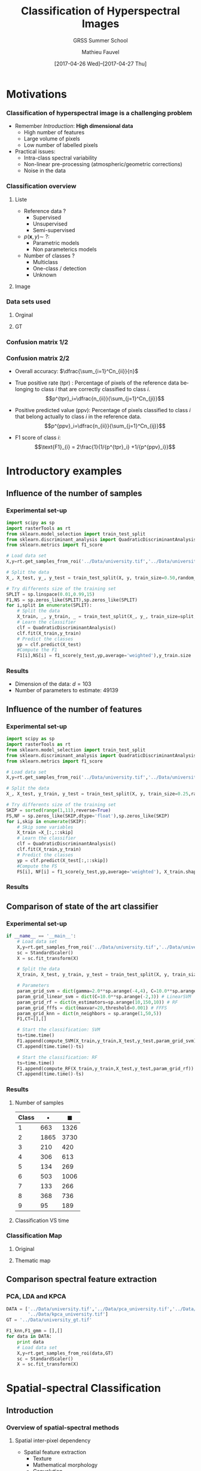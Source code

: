 #+TITLE: Classification of Hyperspectral Images
#+SUBTITLE: GRSS Summer School
#+AUTHOR: Mathieu Fauvel
#+EMAIL: mathieu.fauvel@ensat.fr
#+DATE: [2017-04-26 Wed]--[2017-04-27 Thu]

#+INCLUDE_TAGS: export
#+EXCLUDE_TAGS: noexport
#+LANGUAGE: en
#+OPTIONS: H:3 toc:t tags:nil properties:nil

#+COLUMNS: %40ITEM(Task) %17Effort(Estimated Effort){:} %CLOCKSUM

#+LaTeX_CLASS_OPTIONS: [10pt,aspectratio=1610,,color={dvipsnames,usenames,table},table]

#+BEAMER_THEME: DarkConsole
#+BEAMER_HEADER: \institute{UMR Dynafor}
#+BEAMER_HEADER: \AtBeginSection[]{\begin{frame}<beamer>\frametitle{Outline}\tableofcontents[currentsection]\end{frame}}
#+BEAMER_HEADER: \AtBeginSubsection[]{\begin{frame}<beamer>\frametitle{Outline}\tableofcontents[currentsubsection]\end{frame}}
#+BEAMER_HEADER: \setbeamercovered{again covered={\opaqueness<1->{25}}}
#+BEAMER_HEADER: \usefonttheme[onlymath]{serif}

#+LATEX_HEADER: \usepackage[english]{babel}\usepackage{etex}\usepackage{minted}\usemintedstyle{emacs}
#+LATEX_HEADER: \usepackage{tikz}\usepackage{amsmath}\usepackage[T1]{fontenc}\usepackage{lmodern}%\usepackage{arev}
#+LATEX_HEADER: \usepackage{booktabs}\usepackage[citestyle=alphabetic,bibstyle=authortitle]{biblatex}
#+LATEX_HEADER: \usepackage{pgfplots,pgfplotstable}\usetikzlibrary{pgfplots.groupplots}\usepackage[babel=true,kerning=true]{microtype}\usepackage{smartdiagram}
#+LATEX_HEADER: \addbibresource{class.bib}
#+LATEX_HEADER: \usetikzlibrary{mindmap,trees,shapes,arrows,spy,3d,decorations.pathmorphing,pgfplots.statistics,pgfplots.dateplot}
#+LATEX_HEADER: \pgfplotsset{compat=newest}\usepackage{colortbl}\usepackage{multirow}

#+LATEX_HEADER: \hypersetup{colorlinks,linkcolor=,urlcolor=magenta}
  
* Motivations                                                        :export:
*** Classification of hyperspectral image is a challenging problem
- Remember /Introduction/: *High dimensional data*
  + High number of features
  + Large volume of pixels
  + Low number of labelled pixels
- Practical issues:
  - Intra-class spectral variability
  - Non-linear pre-processing (atmospheric/geometric corrections)
  - Noise in the data

#+BEGIN_CENTER
#+ATTR_LATEX: :width 0.5 \linewidth
[[file:./figures/hyper.png]]
#+END_CENTER
*** Classification overview
**** Liste                                                         :BMCOL:
:PROPERTIES:
:BEAMER_col: 0.5
:END:
- Reference data ?
  + Supervised
  + Unsupervised
  + Semi-supervised
- $p(\mathbf{x},y)\sim\ ?$:
  + Parametric models
  + Non parameterics models
- Number of classes ?
  - Multiclass
  - One-class / detection
  - Unknown
**** Image                                                         :BMCOL:
:PROPERTIES:
:BEAMER_col: 0.5
:END:
#+ATTR_LATEX: :width 0.55\textwidth
[[file:./figures/uni.png]]
*** Data sets used
**** Orginal                                                       :BMCOL:
:PROPERTIES:
:BEAMER_col: 0.5
:END:
#+ATTR_LATEX: :width 0.55\textwidth
[[file:./figures/university_color.png]]
**** GT                                                            :BMCOL:
:PROPERTIES:
:BEAMER_col: 0.5
:END:
#+ATTR_LATEX: :width 0.55\textwidth
[[file:./figures/university_gt.png]]
*** Confusion matrix 1/2
#+BEGIN_EXPORT latex
\textbf{Confusion Matrix}: Compute the agreement between the classifier and the reference data.
  \vspace{0.25cm}
  
  \centerline{\begin{tabular}{cc}
      \begin{tabular}{|c|c|c|c|}
        \hline
        \cellcolor{green} V & \cellcolor{green} V & \cellcolor{brown} F& \cellcolor{brown} F\\
        \hline
        \cellcolor{green} V & \cellcolor{green} V & \cellcolor{brown} F& \cellcolor{blue} E \\
        \hline
        \cellcolor{green} V & \cellcolor{brown} F & \cellcolor{blue} E& \cellcolor{blue} E \\
        \hline
        \cellcolor{green} V & \cellcolor{green} V & \cellcolor{blue} E& \cellcolor{blue} E \\
        \hline
        \end{tabular} &
        \begin{tabular}{|c|c|c|c|}
        \hline
        \cellcolor{green} V & ~ & ~ & \cellcolor{brown} F\\
        \hline
        \cellcolor{green} V &\cellcolor{brown} F & ~ & ~\\
        \hline
        ~ & ~ & \cellcolor{blue} E &\cellcolor{blue} E\\
        \hline
        ~ & ~ & \cellcolor{green} V & ~\\
        \hline
        \end{tabular}\\
        Classification & Reference data
    \end{tabular}}
  \vspace{0.5cm}

  Construction :
  \centerline{\begin{tabular}{c|c|ccc|}
      \multicolumn{1}{c}{~} &  \multicolumn{4}{c}{Reference data}\\
      \cline{2-5}
      \multirow{4}{*}{\rotatebox{90}{Classification}}&  & V & F & E\\
      \cline{2-5}
      & V &\only<2-3>{1}\only<4->{2} & \only<5->{1} &\only<9>{0} \\
      & F &\only<9>{0} &\only<3->{1} &\only<9>{0} \\
      & E & \only<8->{1} &\only<9>{0} & \only<6>{1}\only<7->{2}\\
      \cline{2-5}
      \end{tabular}}
#+END_EXPORT
*** Confusion matrix 2/2
#+BEGIN_EXPORT latex
 \centerline{\begin{tabular}{c|c|ccc|c}
      \multicolumn{1}{c}{~} &  \multicolumn{4}{c}{Reference data}\\
      \cline{2-5}
      \multirow{4}{*}{\rotatebox{90}{Classification}}&  & 1 & \ldots & C\\
      \cline{2-5}
      & 1 &$n_{11}$ & \ldots &$n_{1C}$ &$p_1^{ppv}$\\
      & \vdots &\vdots &$\ddots$ & & \vdots\\
      & C &  $n_{C1}$& &$n_{CC}$ & $p_C^{ppv}$\\
      \cline{2-5}
      \multicolumn{2}{c}{~}&$p_1^{tpr}$ & \ldots& \multicolumn{1}{c}{$p_C^{tpr}$} \\
    \end{tabular}}
  \vspace{0.25cm}
  #+END_EXPORT

- Overall accuracy: $\dfrac{\sum_{i=1}^Cn_{ii}}{n}$
- True  positive rate (tpr) : Percentage  of pixels  of the  reference data
  belonging to class $i$ that are correctly classified to class \(i\).
  $$p^{tpr}_i=\dfrac{n_{ii}}{\sum_{j=1}^Cn_{ji}}$$

- Positive predicted value (ppv):  Percentage of pixels classified  to class \(i\)
    that belong actually to class \(i\) in the reference data.
  $$p^{ppv}_i=\dfrac{n_{ii}}{\sum_{j=1}^Cn_{ij}}$$

- F1 score of class \(i\): 
  $$\text{F1}_{i} = 2\frac{1}{1/{p^{tpr}_i} +1/{p^{ppv}_i}}$$

* Introductory examples                                              :export:
** Influence of the number of samples
*** Experimental set-up
#+BEGIN_SRC python :tangle ../Codes/script_sample_size.py :exports code
import scipy as sp
import rasterTools as rt
from sklearn.model_selection import train_test_split
from sklearn.discriminant_analysis import QuadraticDiscriminantAnalysis
from sklearn.metrics import f1_score

# Load data set
X,y=rt.get_samples_from_roi('../Data/university.tif','../Data/university_gt.tif')

# Split the data
X_, X_test, y_, y_test = train_test_split(X, y, train_size=0.50,random_state=0,stratify=y)

# Try differents size of the training set
SPLIT = sp.linspace(0.01,0.99,15)
F1,NS = sp.zeros_like(SPLIT),sp.zeros_like(SPLIT)
for i,split in enumerate(SPLIT):
    # Split the data
    X_train, _, y_train, _ = train_test_split(X_, y_, train_size=split,random_state=0,stratify=y_)
    # Learn the classifier
    clf = QuadraticDiscriminantAnalysis()
    clf.fit(X_train,y_train)
    # Predict the classes
    yp = clf.predict(X_test)
    #Compute the F1
    F1[i],NS[i] = f1_score(y_test,yp,average='weighted'),y_train.size
#+END_SRC

#+BEGIN_SRC python :tangle ../Codes/script_sample_size.py :exports none
D = sp.concatenate((NS[:,sp.newaxis],F1[:,sp.newaxis]),axis=1)
sp.savetxt("../Classification/figures/data_samples_size.csv",D,delimiter=',')
#+END_SRC
*** Results

#+BEGIN_EXPORT latex
\begin{center}
  \begin{tikzpicture}
  \begin{semilogxaxis}[width=0.7\textwidth,height=0.3\textwidth,xlabel=Number of samples,ylabel=F1,grid=both,xmin=0,ymax=1]
  \addplot[blue,mark=*] table[x index=0,y index=1,col sep=comma] {figures/data_samples_size.csv};
    \end{semilogxaxis}
  \end{tikzpicture}
\end{center}
#+END_EXPORT

- Dimension of the data: $d=103$
- Number of parameters to estimate: 49139
** Influence of the number of features
*** Experimental set-up
#+BEGIN_SRC python :tangle ../Codes/script_feature_size.py :exports code
import scipy as sp
import rasterTools as rt
from sklearn.model_selection import train_test_split
from sklearn.discriminant_analysis import QuadraticDiscriminantAnalysis
from sklearn.metrics import f1_score

# Load data set
X,y=rt.get_samples_from_roi('../Data/university.tif','../Data/university_gt.tif')

# Split the data
X_, X_test, y_train, y_test = train_test_split(X, y, train_size=0.25,random_state=0,stratify=y)

# Try differents size of the training set
SKIP = sorted(range(1,11),reverse=True)
FS,NF = sp.zeros_like(SKIP,dtype='float'),sp.zeros_like(SKIP)
for i,skip in enumerate(SKIP):
    # Skip some variables
    X_train =X_[:,::skip]
    # Learn the classifier
    clf = QuadraticDiscriminantAnalysis()
    clf.fit(X_train,y_train)
    # Predict the classes
    yp = clf.predict(X_test[:,::skip])
    #Compute the FS
    FS[i], NF[i] = f1_score(y_test,yp,average='weighted'), X_train.shape[1]
#+END_SRC

#+BEGIN_SRC python :tangle ../Codes/script_feature_size.py :exports none
D = sp.concatenate((NF[:,sp.newaxis],FS[:,sp.newaxis]),axis=1)
sp.savetxt("../Classification/figures/data_features_size.csv",D,delimiter=',')
#+END_SRC
*** Results

#+BEGIN_EXPORT latex
\begin{center}
  \begin{tikzpicture}
  \begin{axis}[width=0.7\textwidth,height=0.3\textwidth,xlabel=Number of features,ylabel=F1,grid=both,xmin=0,ymax=1]
  \addplot[blue,mark=*] table[x index=0,y index=1,col sep=comma] {figures/data_features_size.csv};
  \end{axis}
  \end{tikzpicture}
\end{center}
#+END_EXPORT

** Comparison of state of the art classifier
*** Experimental set-up 
#+BEGIN_SRC python :tangle ../Codes/script_classifier.py :exports none
import scipy as sp
import rasterTools as rt
import npfs as npfs
import time
from sklearn.model_selection import train_test_split
from sklearn.svm import SVC
from sklearn.ensemble import RandomForestClassifier
from sklearn import neighbors
from sklearn.model_selection import StratifiedKFold, GridSearchCV
from sklearn.metrics import f1_score
from sklearn.preprocessing import StandardScaler

# Convenient fuctions
def compute_SVM(x,y,xt,yt,param_grid_svm):    
    y.shape=(y.size,)    
    cv = StratifiedKFold(n_splits=5,random_state=0).split(x,y)
    grid = GridSearchCV(SVC(), param_grid=param_grid_svm, cv=cv,n_jobs=-1)
    grid.fit(x, y)
    clf = grid.best_estimator_
    clf.fit(x,y)
    yp = clf.predict(xt).reshape(yt.shape)
    return f1_score(yt,yp,average='weighted')

def compute_Linear_SVM(x,y,xt,yt,param_grid_svm):    
    y.shape=(y.size,)    
    cv = StratifiedKFold(n_splits=5,random_state=0).split(x,y)
    grid = GridSearchCV(SVC(kernel='linear'), param_grid=param_grid_svm, cv=cv,n_jobs=-1)
    grid.fit(x, y)
    clf = grid.best_estimator_
    clf.fit(x,y)
    yp = clf.predict(xt).reshape(yt.shape)
    return f1_score(yt,yp,average='weighted')

def compute_RF(x,y,xt,yt,param_grid_rf):
    y.shape=(y.size,)    
    cv = StratifiedKFold(n_splits=5,random_state=0).split(x,y)
    grid = GridSearchCV(RandomForestClassifier(), param_grid=param_grid_rf, cv=cv,n_jobs=-1)
    grid.fit(x, y)
    clf = grid.best_estimator_
    clf.fit(x,y)
    yp = clf.predict(xt).reshape(yt.shape)
    return f1_score(yt,yp,average='weighted')

def compute_FFFS(x,y,xt,yt,param_grid_fffs):
    maxVar = param_grid_fffs['maxvar']
    clf = npfs.GMMFeaturesSelection()
    clf.learn_gmm(x,y)
    idx, crit, [] = clf.selection('forward',x, y, criterion='F1Mean', varNb=maxVar, nfold=5)
    d_crit = sp.diff(crit)/crit[:-1]
    nv = sp.where(d_crit<param_grid_fffs['threshold'])[0][0]
    print("Number of variables {}".format(nv))
    yp = clf.predict_gmm(xt,featIdx=idx[:nv])[0]
    return f1_score(yt,yp,average='weighted')

def compute_KNN(x,y,xt,yt,param_grid_knn):
    y.shape=(y.size,)    
    cv = StratifiedKFold(n_splits=5,random_state=0).split(x,y)
    grid = GridSearchCV(neighbors.KNeighborsClassifier(), param_grid=param_grid_knn, cv=cv,n_jobs=-1)
    grid.fit(x, y)
    clf = grid.best_estimator_
    clf.fit(x,y)
    yp = clf.predict(xt).reshape(yt.shape)
    return f1_score(yt,yp,average='weighted')
#+END_SRC
#+BEGIN_SRC python :tangle ../Codes/script_classifier.py :exports code
if __name__ == '__main__':
    # Load data set
    X,y=rt.get_samples_from_roi('../Data/university.tif','../Data/university_gt.tif')
    sc = StandardScaler()
    X = sc.fit_transform(X)

    # Split the data
    X_train, X_test, y_train, y_test = train_test_split(X, y, train_size=0.1,random_state=0,stratify=y)

    # Parameters
    param_grid_svm = dict(gamma=2.0**sp.arange(-4,4), C=10.0**sp.arange(0,3)) # SVM
    param_grid_linear_svm = dict(C=10.0**sp.arange(-2,3)) # LinearSVM
    param_grid_rf = dict(n_estimators=sp.arange(10,150,10)) # RF
    param_grid_fffs = dict(maxvar=20,threshold=0.001) # FFFS
    param_grid_knn = dict(n_neighbors = sp.arange(1,50,5))
    F1,CT=[],[]

    # Start the classification: SVM
    ts=time.time()
    F1.append(compute_SVM(X_train,y_train,X_test,y_test,param_grid_svm))
    CT.append(time.time()-ts)

    # Start the classification: RF
    ts=time.time()
    F1.append(compute_RF(X_train,y_train,X_test,y_test,param_grid_rf))
    CT.append(time.time()-ts)
#+END_SRC
#+BEGIN_SRC python :tangle ../Codes/script_classifier.py :exports none
    # Start the classification: LinearSVM
    ts=time.time()
    F1.append(compute_Linear_SVM(X_train,y_train,X_test,y_test,param_grid_linear_svm))
    CT.append(time.time()-ts)

    # Start the classification: FFFS
    ts=time.time()
    F1.append(compute_FFFS(X_train,y_train,X_test,y_test,param_grid_fffs))
    CT.append(time.time()-ts)

    # Start the classification: KNN
    ts=time.time()
    F1.append(compute_KNN(X_train,y_train,X_test,y_test,param_grid_knn))
    CT.append(time.time()-ts)
    
    # Print results
    print F1
    print CT
    for c in sp.unique(y_train):
        t = sp.where(y_train==c)[0]
        print("Number of training samples for class {0}:{1}".format(c,t.size))
    for c in sp.unique(y_train):
        t = sp.where(y_test==c)[0]
        print("Number of testing samples for class {0}:{1}".format(c,t.size))
#+END_SRC
*** Results
**** Number of samples                                             :BMCOL:
:PROPERTIES:
:BEAMER_col: 0.3
:END:
  #+ATTR_LATEX: :booktabs t
  | Class | $\bullet$ | $\blacksquare$ |
  |-------+-----------+----------------|
  |     1 |       663 |           1326 |
  |     2 |      1865 |           3730 |
  |     3 |       210 |            420 |
  |     4 |       306 |            613 |
  |     5 |       134 |            269 |
  |     6 |       503 |           1006 |
  |     7 |       133 |            266 |
  |     8 |       368 |            736 |
  |     9 |        95 |            189 |
  |-------+-----------+----------------|

**** Classification VS time                                        :BMCOL:
:PROPERTIES:
:BEAMER_col: 0.7
:END:
#+BEGIN_EXPORT latex
\begin{center}
  \begin{tikzpicture}
  \begin{semilogxaxis}[width=0.9\textwidth,xlabel=Processing time (s),ylabel=F1,grid=both,xmin=0,ymax=1,legend pos = north west]
  \addplot[mark size=2pt,legend image post style={sharp plot, line width=3pt, mark=none},only marks,blue,mark=*] coordinates {(250,0.94)};
  \addplot[mark size=2pt,legend image post style={sharp plot, line width=3pt, mark=none},only marks,red,mark=*] coordinates {(64,0.89)};
  \addplot[mark size=2pt,legend image post style={sharp plot, line width=3pt, mark=none},only marks,orange,mark=*] coordinates {(43,0.90)};
  \addplot[mark size=2pt,legend image post style={sharp plot, line width=3pt, mark=none},only marks,gray,mark=*] coordinates {(23,0.91)};
  \addplot[mark size=2pt,legend image post style={sharp plot, line width=3pt, mark=none},only marks,black,mark=*] coordinates {(25,0.84)};
  \legend{SVM,RF,Lin. SVM,FFFS,KNN};
  \addplot[mark size=2pt,legend image post style={sharp plot, line width=3pt, mark=none},only marks,blue,mark=square*] coordinates {(1030,0.95)};
  \addplot[mark size=2pt,legend image post style={sharp plot, line width=3pt, mark=none},only marks,red,mark=square*] coordinates {(125,0.91)};
  \addplot[mark size=2pt,legend image post style={sharp plot, line width=3pt, mark=none},only marks,orange,mark=square*] coordinates {(140,0.91)};
  \addplot[mark size=2pt,legend image post style={sharp plot, line width=3pt, mark=none},only marks,gray,mark=square*] coordinates {(49,0.93)};
  \addplot[mark size=2pt,legend image post style={sharp plot, line width=3pt, mark=none},only marks,black,mark=square*] coordinates {(71,0.86)};
  \end{semilogxaxis}
  \end{tikzpicture}
\end{center}
#+END_EXPORT
*** Classification Map
#+BEGIN_SRC python :tangle ../Codes/script_classifier.py :exports none
    # Load data
    im,GeoT,Proj = rt.open_data('../Data/university.tif')
    [h,w,b]=im.shape
    im.shape=(h*w,b)
    im = sc.transform(im)
    
    # Perform the classification of the whole image
    y_train.shape=(y_train.size,)    
    cv = StratifiedKFold(n_splits=5,random_state=0).split(X_train,y_train)
    grid = GridSearchCV(SVC(), param_grid=param_grid_svm, cv=cv,n_jobs=-1)
    grid.fit(X_train, y_train)
    clf = grid.best_estimator_
    clf.fit(X_train,y_train)

    imp = clf.predict(im).reshape(h,w)
    
    # Save image
    rt.write_data('../Data/tm_university_svm.tif',imp,GeoT,Proj)
#+END_SRC
**** Original                                                      :BMCOL:
:PROPERTIES:
:BEAMER_col: 0.5
:END:
#+ATTR_LATEX: :width 0.55\textwidth
[[file:./figures/university_color.png]]
**** Thematic map                                                  :BMCOL:
:PROPERTIES:
:BEAMER_col: 0.5
:END:
#+ATTR_LATEX: :width 0.55\textwidth
[[file:./figures/university_tm_svm.png]]

** Comparison spectral feature extraction
*** PCA, LDA and KPCA
#+BEGIN_SRC python :tangle ../Codes/script_classifier_fe.py :exports none
import scipy as sp
import rasterTools as rt
from sklearn import neighbors
from sklearn.discriminant_analysis import QuadraticDiscriminantAnalysis
from sklearn.preprocessing import StandardScaler
from sklearn.model_selection import train_test_split
from sklearn.model_selection import StratifiedKFold, GridSearchCV
from sklearn.metrics import f1_score
#+END_SRC

#+BEGIN_SRC python :tangle ../Codes/script_classifier_fe.py :exports code
DATA = ['../Data/university.tif','../Data/pca_university.tif','../Data/lda_university.tif',
        '../Data/kpca_university.tif']
GT = '../Data/university_gt.tif'

F1_knn,F1_gmm = [],[]
for data in DATA:
    print data
    # Load data set
    X,y=rt.get_samples_from_roi(data,GT)
    sc = StandardScaler()
    X = sc.fit_transform(X)
#+END_SRC
#+BEGIN_SRC python :tangle ../Codes/script_classifier_fe.py :exports none    
    # Split the data
    X_train, X_test, y_train, y_test = train_test_split(X, y, train_size=0.1,random_state=0,stratify=y)

    # Compute Cross validation for knn
    y_train.shape=(y_train.size,)
    cv = StratifiedKFold(n_splits=5,random_state=0).split(X_train,y_train)
    grid = GridSearchCV(neighbors.KNeighborsClassifier(), param_grid=dict(n_neighbors = sp.arange(1,50,5)), cv=cv,n_jobs=-1)
    grid.fit(X_train, y_train)

    # Compute classification for knn
    clf = grid.best_estimator_
    clf.fit(X_train,y_train)
    yp = clf.predict(X_test).reshape(y_test.shape)
    F1_knn.append(f1_score(y_test,yp,average='weighted'))

    # Compute classification for GMM
    clf = QuadraticDiscriminantAnalysis()
    clf.fit(X_train,y_train)
    yp = clf.predict(X_test)
    F1_gmm.append(f1_score(y_test,yp,average='weighted'))
    
    # Clean data
    X,X_train,X_test,y,y_train,y_test=[],[],[],[],[],[]

print F1_knn
print F1_gmm
#+END_SRC

#+BEGIN_EXPORT latex
\begin{center}
  \begin{tikzpicture}
    \begin{axis}[ybar,small,enlargelimits=0.15, legend style={at={(1.1,0.5)},anchor=north},
      ylabel={F1},
      symbolic x coords={Full,PCA,LDA,KPCA},
      xtick=data, width=0.7\textwidth,height=0.35\textwidth,grid]
      \addplot coordinates {(Full,0.84) (PCA,0.81) (LDA,0.80) (KPCA,0.76)};
      \addplot coordinates {(Full,0.76) (PCA,0.78) (LDA,0.78) (KPCA,0.72)};
      \legend{K-NN,GMM}
    \end{axis}
  \end{tikzpicture}
\end{center}
#+END_EXPORT
* Spatial-spectral Classification                                    :export:
** Introduction
*** Overview of spatial-spectral methods
**** Spatial inter-pixel dependency                        :B_block:BMCOL:
:PROPERTIES:
:BEAMER_col: 0.5
:BEAMER_env: block
:END:
- Spatial feature extraction
  + Texture
  + Mathematical morphology
  + Convolution
- Image Segmentation
  + kmeans
  + MeanShift
- Markov Random Field

#+LaTeX: \vspace{0.45cm}

**** Joint use of spectral and spatial information         :B_block:BMCOL:
:PROPERTIES:
:BEAMER_col: 0.5
:BEAMER_env: block
:BEAMER_act: <only@2>
:END:
- Data fusion
  + Input: Feature stacking,
  + Output: fusion of classifier outputs.
- Post classification regularization
  + Majority vote,
  + Region growing from markers.
- Spatial-spectral classifiers:
  + Composite kernel
  + MRF
*** Question to solve
1. What kind of information is needed ?
2. How to extract it from the data ?
3. How to combine it with the spectral information ?
** Spatial filter 
*** Texture information
- Template filters
  + Mean, variance, median, entropy, range, ...
- Gabor features
- Wavelet features cite:1026708
- Co-occurrence  cite:4309314 

#+BEGIN_SRC bash :exports code
otbcli_HaralickTextureExtraction -in ../Data/pca_university.tif -channel 1 \
				 -out ../Data/university_haralick.tif -parameters.min 789 parameters.max 64897
#+END_SRC

**** Color Image                                           :B_block:BMCOL:
:PROPERTIES:
:BEAMER_col: 0.3
:BEAMER_env: block
:END:
#+ATTR_LATEX: :width 0.9\textwidth :center :options [trim=2.944cm 8.832cm 2.944cm 10.304cm, clip=true]
[[file:./figures/university_color.png]]
**** Energy for PC1                                        :B_block:BMCOL:
:PROPERTIES:
:BEAMER_col: 0.3
:BEAMER_env: block
:END:
#+ATTR_LATEX: :width 0.9\textwidth :center :options [trim=2.944cm 8.832cm 2.944cm 10.304cm, clip=true]
[[file:./figures/university_H1.png]]
**** Correlation for PC1                                   :B_block:BMCOL:
:PROPERTIES:
:BEAMER_col: 0.3
:BEAMER_env: block
:END:
#+ATTR_LATEX: :width 0.9\textwidth :center :options [trim=2.944cm 8.832cm 2.944cm 10.304cm, clip=true]
[[file:./figures/university_H8.png]]
*** Morphological neighborhood
#+ATTR_LATEX: :width 0.25\textwidth :options [trim = 0mm 0mm 0mm 40mm,clip]
[[file:./figures/neighbors_1.pdf]]

**** Morphological neighborhood                             :B_definition:
:PROPERTIES:
:BEAMER_env: definition
:END:
The Morphological Neighborhood  of a pixel $\mathbf{x}$ is  the set of
pixels that belongs to the same spatial structure than $\mathbf{x}$.

**** Comparison with some neighborhood systems                 :B_example:
:PROPERTIES:
:BEAMER_env: example
:END:
#+BEGIN_EXPORT latex
\centerline{\begin{tabular}{cccc}
    \pgfimage[width=0.30\textwidth]{figures/mrf} & \pgfimage[width=0.15\textwidth]{figures/composite} & \pgfimage[width=0.15\textwidth]{figures/texture}& \pgfimage[width=0.15\textwidth]{figures/morpho}\\ 
MRF & 8-connectivity & 4-connectivity& MN
\end{tabular}
}
#+END_EXPORT

*** Morphological profile
**** Morphological profile                                  :B_definition:
:PROPERTIES:
:BEAMER_env: definition
:END:
The Morphological  Profile of  size $n$ is  a \((2n+1)\)-dimensional
vector such as:\vspace{-0.25cm}
$$\text{MP}(\mathbf{x})=\Big[\text{CP}_n(\mathbf{x}),f(\mathbf{x}),\text{OP}_n(\mathbf{x})\Big].$$
**** Image                                                       :B_ignoreheading:
:PROPERTIES:
:BEAMER_env: ignoreheading
:END:
#+BEGIN_EXPORT latex
\begin{center}
\begin{tikzpicture}
  \draw (0,0) node  {\includegraphics[width=0.9\linewidth]{figures/mp_0.pdf}};
  \draw (0,-1.25) node  {$\mathbf{x}$};
  \draw[->,thick] (0.125,-1.25) -- (0.45\linewidth,-1.25); 
  \draw[->,thick] (-0.125,-1.25) -- (-0.45\linewidth,-1.25);
  \draw[] (0.4\linewidth,-1.5) node {OP($\mathbf{x}$)}; 
  \draw[] (-0.4\linewidth,-1.5) node {CP($\mathbf{x}$)}; 
\end{tikzpicture}
\end{center}
#+END_EXPORT

For a given pixel $\mathbf{x}$, information include in the MP($\mathbf{x}$) are:
- <2>  _Contrast_: Is  the structure to which the pixel  belongs to  darker or  lighter than his surrounding neighbors?
- <2> _Size_:  Is the structure to which the  pixel belongs to  small or big compared to $G$?
*** Derivative of the MP
**** Derivative of the morphological profile                :B_definition:
:PROPERTIES:
:BEAMER_env: definition
:END:
The  Derivative  of  the  Morphological  Profile  of  size  $n$  is  a \((2n)\)-dimensional vector such as:\vspace{-0.25cm}

$$\text{DMP}(\mathbf{x})=\Big[|\phi_n(\mathbf{x})-\phi_{n-1}(\mathbf{x})|,\ldots,|\gamma_{n-1}(\mathbf{x})-\gamma_n(\mathbf{x})|\Big].$$
**** Image                                               :B_ignoreheading:
:PROPERTIES:
:BEAMER_env: ignoreheading
:END:

#+ATTR_LATEX: :width 0.9\textwidth :height 0.15\textwidth
[[file:./figures/mp_0.pdf]]

#+ATTR_LATEX: :width 0.75\textwidth :height 0.15\textwidth
[[file:./figures/DMP_im.pdf]]
*** Limits of the (D)MP
- Geodesics filters only act on extrema structures
- <4> Self-complementary area filter


#+BEGIN_EXPORT latex
  \only<1>{\centerline{\includegraphics[width=0.60\textwidth]{figures/orig_g}}}
  \only<2>{\centerline{\includegraphics[width=0.60\textwidth]{figures/open_g}}}
  \only<3>{\centerline{\includegraphics[width=0.60\textwidth]{figures/close_g}}}
  \only<4>{\centerline{\includegraphics[width=0.60\textwidth]{figures/area_g}}}
#+END_EXPORT
*** Self-complementary area filter
- Self-complementarity: $\Psi = \mathbf{C}\Psi\Rightarrow$ each structure is processed equally.
- Area filter: Removes small structures (area = number of pixels).
- Algorithm:
  1. Label all the flat zones that satisfy the area criterion $\lambda$,
  2. Grow  the labelled flat  zones until a partition  of the image is reached.

#+BEGIN_EXPORT latex
\centerline{
\begin{tabular}{c@{~}c@{~}c@{~}c}
\includegraphics[width=0.23\textwidth,height=0.23\textwidth]{figures/orig.pdf} & \includegraphics[width=0.23\textwidth,height=0.23\textwidth]{figures/image_filtree_10}& \includegraphics[width=0.23\textwidth,height=0.23\textwidth]{figures/image_filtree_30}& \includegraphics[width=0.23\textwidth,height=0.23\textwidth]{figures/image_filtree_40}\\
Original & $\lambda =10$ & $\lambda =30$ & $\lambda =40$
\end{tabular}}
#+END_EXPORT
*** MN based on area filtering
- Extract the inter-pixel dependency $\Upsilon$:
  
  #+BEGIN_EXPORT latex
  \centerline{
      \begin{tabular}{c@{~}c@{~}c}
        \includegraphics[width=0.25\textwidth]{figures/neighbors_1}&\includegraphics[width=0.25\textwidth]{figures/neighbors_2}&\includegraphics[width=0.25\textwidth]{figures/neighbors_3}\\
        \color{red}$\mathbf{x}$& $\lambda=30$ & \color{red}$\Omega_\mathbf{x}$
      \end{tabular}
    }
  #+END_EXPORT
- $\Upsilon_\mathbf{x}=\text{median}(\Omega_\mathbf{x})$:
  + Structure: What are the pixels related to $\mathbf{x}$?
  + Contrast: Local gray-level distribution
*** Extended Morphological Profile
**** Extended Morphological Profile :B_definition:
:PROPERTIES:
:BEAMER_env: definition
:END:
The EMP of  size $n\times p$ is a  \((2n+1)p\)-dimensional vector made
of   the  MP   build  with   the  $p$   first  principal   components:
$$\text{EMP}(\mathbf{x})=\Big[\text{MP}_1(\mathbf{x}),\ldots,\text{MP}_p(\mathbf{x})\Big].$$
**** EMP                                                 :B_ignoreheading:
:PROPERTIES:
:BEAMER_env: ignoreheading
:END:
#+BEGIN_EXPORT latex
 \centerline{\resizebox{0.95\textwidth}{!}{\input{figures/emp.pdf_t}}}
#+END_EXPORT

- Fusion of morphological and spectral features
- PCA, FDA, Kernel-PCA ...
- /Same methods for self-complementary area filter/

*** Application case: Extended Morphological Profile
#+BEGIN_SRC python :tangle ../Codes/script_emp.py :exports none
import scipy as sp
from skimage.morphology import disk, erosion, dilation, reconstruction
import rasterTools as rt

def morphological_profile(im,radius=1,step=2,no=4):
    """ Compute the morphological profile of a given flat image with a disk as structuring element
    INPUT:
    im: input image, must be flat
    radius: initial size of SE
    step: step size for the SE
    no: number of opening/closing
    OUTPUT:
    MP: morphological profile, image of size h*w*(2*no+1)
    """
    if im.ndim != 2:
        print("Image should be flat")
        exit()

    # Initialization of the output
    [h,w] = im.shape
    out = sp.empty((h,w,2*no+1),dtype=im.dtype)
    out[:,:,no]=im.copy()
#+END_SRC
#+BEGIN_SRC python :tangle ../Codes/script_emp.py :exports code
    # Start the computation
    for i in xrange(no):
        # Structuring elements
        se = disk(radius+i*2)

        # Compute opening per reconstruction
        temp = erosion(im,se)
        out[:,:,no+1+i] = reconstruction(temp,im,method='dilation')

        # Compute closing per reconstruction
        temp = dilation(im,se)
        out[:,:,no-1-i] = reconstruction(temp,im,method='erosion')

    return out
#+END_SRC
#+BEGIN_SRC python :tangle ../Codes/script_emp.py :exports code
if __name__ == '__main__':
    # Load image
    im,GeoT,Proj = rt.open_data('../Data/pca_university.tif')

    # Apply the Morphological profile on each PC
    EMP = []
    for i in xrange(3):
        EMP.append(morphological_profile(im[:,:,i]))
    EMP = sp.concatenate(EMP,axis=2)
    rt.write_data("../Data/emp_pca_university.tif",EMP,GeoT,Proj)
#+END_SRC
*** Questions 1/2
**** Data                                                          :BMCOL:
:PROPERTIES:
:BEAMER_col: 0.5
:END:
#+ATTR_LATEX: :width 0.6\textwidth
[[file:./figures/emp_question.png]]

**** Question :BMCOL:
:PROPERTIES:
:BEAMER_col: 0.5
:END:
#+BEGIN_EXPORT latex
\begin{center}
  \begin{tikzpicture}
    \begin{axis}[grid,xmin=-4,xmax=4,small,cycle list name=linestyles,title=Morphological Profile,xlabel=CP - $\mathbf{x}$ - OP]
      \addplot+[mark=*,thick] coordinates {(-4,41772) (-3,41772) (-2,41772) (-1,41772) (0,41772) (1,41772) (2,41772) (3,24257) (4,23449)} ;      
      \addplot+[mark=*,thick] coordinates {(-4,10876) (-3,9277) (-2,8430) (-1,8430) (0,8430) (1,8430) (2,8430) (3,8430) (4,8430)} ;
      \addplot+[mark=*,thick] coordinates {(-4,10276) (-3,10276) (-2,10276) (-1,10276) (0,10026) (1,10026) (2,10026) (3,9991) (4,9608)} ;  
    \end{axis}
  \end{tikzpicture}
\end{center}
#+END_EXPORT

*** Questions 2/2
Where is the /closing/ and the /opening/ ?
**** Data                                                          :BMCOL:
:PROPERTIES:
:BEAMER_col: 0.3
:END:
#+ATTR_LATEX: :width 0.8\textwidth
[[file:./figures/emp_question.png]]

**** Opening                                                       :BMCOL:
:PROPERTIES:
:BEAMER_col: 0.3
:END:
#+ATTR_LATEX: :width 0.8\textwidth
[[file:./figures/university_opening.png]]

**** Closing                                                       :BMCOL:
:PROPERTIES:
:BEAMER_col: 0.3
:END:
#+ATTR_LATEX: :width 0.8\textwidth
[[file:./figures/university_closing.png]]

** Data fusion
*** Feature fusion 1/2
#+BEGIN_EXPORT latex
\begin{center}
  \tikzstyle{data} = [draw, ellipse,fill=red!20, node distance=3cm, minimum height=2em]
  \tikzstyle{block} = [rectangle, draw, fill=blue!20,text width=5em, text centered, rounded corners, minimum height=4em]
  \tikzstyle{line} = [draw, -latex']
  \begin{tikzpicture}
    \draw (0,2) node[data] (F1) {Feature 1};
    \draw (0,1) node[data] (F2) {Feature 2};
    \draw (0,0) node[] {$\vdots$};
    \draw (0,-1) node[data] (Fk) {Feature k};
    \draw (0,-2) node[data] (FK) {Feature K};
    \draw (4,0) node[block] (stack) {Stacking};
    \draw (8,0) node[block] (class) {Classifier};
    \path [line] (F1) -- (stack);
    \path [line] (F2) -- (stack);
    \path [line] (Fk) -- (stack);
    \path [line] (FK) -- (stack);
    \path [line] (stack) -- (class);
  \end{tikzpicture}
\end{center}
#+END_EXPORT
*** Feature fusion 2/2
**** Method                                                        :BMCOL:
:PROPERTIES:
:BEAMER_col: 0.5
:END:
- Extract several spatial descriptors
  + EMP,
  + Texture,
  + Histogram of oriented gradients (HOG),
  + ...
- /Optional/: apply feature extraction 
  + Spectral features,
  + Spatial features,
  + Both
- Stack all the features into a "big vector"

**** Results                                                       :BMCOL:
:PROPERTIES:
:BEAMER_col: 0.5
:END:
- In cite:fauvel2008spectral:
  + Extrat EMP
  + Apply PCA/LDA to the spectral and spatial features
  + Stack the first PCs of spectral/spatial feautres
  + Classification with SVM
#+ATTR_LATEX: :booktabs t
| Method          | # Features |   OA |
|-----------------+------------+------|
| Spectral        |        103 | 79.5 |
| EMP             |         27 | 79.1 |
| S+EMP           |        130 | 83.5 |
| S-DBFE+EMP-DBFE |      27+10 | 88.0 |
*** Classifier fusion 1/2
#+BEGIN_EXPORT latex
\begin{center}
  \tikzstyle{data} = [draw, ellipse,fill=red!20, node distance=3cm, minimum height=2em]
  \tikzstyle{block} = [rectangle, draw, fill=blue!20,text width=5em, text centered, rounded corners, minimum height=2em]
  \tikzstyle{line} = [draw, -latex']
  \begin{tikzpicture}
    \draw (0,2) node[data] (F1) {Feature 1};
    \draw (0,1) node[data] (F2) {Feature 2};
    \draw (0,0) node[] {$\vdots$};
    \draw (0,-1) node[data] (Fk) {Feature k};
    \draw (0,-2) node[data] (FK) {Feature K};
    \draw (4,2) node[block] (class1) {Classifier 1};
    \draw (4,1) node[block] (class2) {Classifier 2};
    \draw (4,-1) node[block] (classk) {Classifier k};
    \draw (4,-2) node[block] (classK) {Classifier K};
    \draw (8,0) node[block] (fusion) {Fusion};
    \path [line] (F1) -- (class1);
    \path [line] (F2) -- (class2);
    \path [line] (Fk) -- (classk);
    \path [line] (FK) -- (classK);
    \path [line] (class1) -- (fusion);
    \path [line] (class2) -- (fusion);
    \path [line] (classk) -- (fusion);
    \path [line] (classK) -- (fusion);
  \end{tikzpicture}
\end{center}
#+END_EXPORT
*** Classifier fusion 2/2
**** Method                                                        :BMCOL:
:PROPERTIES:
:BEAMER_col: 0.5
:END:
- Fusion of classifier outputs:
  + At the decision level
    $$ C_1:\{y_1\};$$
    $$C_2:\{y_2\};$$
    $$\vdots$$
    $$C_K:\{y_K\}$$
  + At the membership level
    $$ C_1:\{m_{11},\ldots,m_{1C}\};$$
    $$C_2:\{m_{21},\ldots,m_{2C}\};$$
    $$\vdots$$
    $$C_K:\{m_{K1},\ldots,m_{KC}\}$$
- Decision level: Majority vote
- Membership level: Probabilistics methods, fuzzy logic, Dempster-Shafer ...

**** Results                                                       :BMCOL:
:PROPERTIES:
:BEAMER_col: 0.5
:BEAMER_act: <only@2>
:END:
- In cite:Fauvel06acombined: Fusion of SVM
- Use the distance to the hyperplane
- /Absolute maximum/ fusion rule
- Two classifiers with different intputs: Spectral and EMP
#+ATTR_LATEX: :booktabs t
| Feature       |   OA |
|---------------+------|
| Spectral      | 81.0 |
| EMP           | 85.2 |
|---------------+------|
| Output fusion | 89.6 |

*** Data fusion in action
- Simple to implement:
  #+BEGIN_SRC python :tangle ../Codes/script_fusion.py :exports none
import rasterTools as rt
import scipy as sp
from sklearn.decomposition import KernelPCA, PCA
from sklearn.preprocessing import StandardScaler
from script_emp import morphological_profile
from sklearn.model_selection import StratifiedKFold, GridSearchCV
from sklearn.model_selection import train_test_split
from sklearn.svm import SVC
from sklearn.metrics import f1_score

# Load data set
im,GeoT,Proj = rt.open_data('../Data/university.tif')
[h,w,b]=im.shape
im.shape=(h*w,b)

# Compute the morphological profile
pca = PCA(n_components=3)
pcs = pca.fit_transform(im)
EMP = []
for i in xrange(3):
    EMP.append(morphological_profile(pcs[:,i].reshape(h,w),step=1,no=10))
EMP = sp.concatenate(EMP,axis=2)
EMP.shape=(h*w,EMP.shape[2])
del pcs
#+END_SRC
#+BEGIN_SRC python :tangle ../Codes/script_fusion.py :exports code
# Concatenate the spectral and spatial features and do scaling
IM_EMP = sp.concatenate((im[:,::2],EMP.astype(im.dtype)),axis=1)
#+END_SRC
#+BEGIN_SRC python :tangle ../Codes/script_fusion.py :exports none
del im,EMP

# Save the results
rt.write_data("../Data/fusion_inputs_university.tif",IM_EMP.reshape(h,w,IM_EMP.shape[1]),GeoT,Proj)

# Get the training set
X,y=rt.get_samples_from_roi('../Data/fusion_inputs_university.tif','../Data/university_gt.tif')

# Scale the data
sc = StandardScaler()
X = sc.fit_transform(X)
IM_EMP = sc.transform(IM_EMP)

# Split the data
X_train, X_test, y_train, y_test = train_test_split(X, y, train_size=0.1,random_state=0,stratify=y)

y_train.shape=(y_train.size,)    
cv = StratifiedKFold(n_splits=5,random_state=0).split(X_train,y_train)
grid = GridSearchCV(SVC(), param_grid=dict(gamma=2.0**sp.arange(-4,4), C=10.0**sp.arange(0,3)), cv=cv,n_jobs=-1)
grid.fit(X_train, y_train)
clf = grid.best_estimator_
clf.fit(X_train,y_train)
yp = clf.predict(X_test).reshape(y_test.shape)
print f1_score(y_test,yp,average='weighted')

del X_train, X_test, y_train, y_test
# Predict the whole image
imp = clf.predict(IM_EMP)
rt.write_data('../Data/tm_university_fusion.tif',imp.reshape(h,w),GeoT,Proj)
#+END_SRC
- Good classification accuracy: $F1=0.99$
- sptial

**** Color Image                                           :B_block:BMCOL:
:PROPERTIES:
:BEAMER_col: 0.3
:BEAMER_env: block
:END:
#+ATTR_LATEX: :width \textwidth :height 0.8\textwidth :center :options [trim=2.cm 1cm 2cm 14.304cm, clip=true]
[[file:./figures/university_color.png]]
**** Spectral only                                         :B_block:BMCOL:
:PROPERTIES:
:BEAMER_col: 0.3
:BEAMER_env: block
:END:
#+ATTR_LATEX: :width \textwidth :height 0.8\textwidth :center :options [trim=2.cm 1cm 2cm 14.304cm, clip=true]
[[file:./figures/university_tm_svm.png]]
**** Spectral + EMP                                        :B_block:BMCOL:
:PROPERTIES:
:BEAMER_col: 0.3
:BEAMER_env: block
:END:
#+ATTR_LATEX: :width \textwidth :height 0.8\textwidth :center :options [trim=2.cm 1cm 2cm 14.304cm, clip=true]
[[file:./figures/university_tm_fusion.png]]
** Spatial post-regularization
*** Segmentation 1/4
- Main ideas
  + Segmentation of the image: partition the image into non-overlapping homogeneous zones
  + Spatial regularization of the thematic map
- Issues:
  + Segmentation of hyperspectral images is tricky !
  + Spatial regularization 
- From cite:fauvel2013advances:
  + Segmentation:
    - Image processing: Watershed, region growing, mean-shift, ...      
    - Statistical: GMM, K-means ...
  + Regularization:
    - Majority voting,
    - Region growing
*** Segmentation 2/4
#+BEGIN_SRC bash :exports codes
# Using Mean Shift
otbcli_Segmentation -in ../Data/pca_university.tif -mode raster -mode.raster.out ../Data/mean_shift_university.tif \
		    -filter.meanshift.minsize 50
#+END_SRC
**** Color Image                                           :B_block:BMCOL:
:PROPERTIES:
:BEAMER_col: 0.4
:BEAMER_env: block
:END:
#+ATTR_LATEX: :width \textwidth :height 0.8\textwidth :center :options [trim=2.cm 1cm 2cm 14.304cm, clip=true]
[[file:./figures/university_color.png]]


**** Segmented                                             :B_block:BMCOL:
:PROPERTIES:
:BEAMER_col: 0.4
:BEAMER_env: block
:END:
#+ATTR_LATEX: :width \textwidth :height 0.8\textwidth :center :options [trim=2.cm 1cm 2cm 14.304cm, clip=true]
[[file:./figures/university_mean_shift.png]]

*** Segmentation 3/4
#+BEGIN_SRC python :export none :tangle ../Codes/script_fusion_mv.py
import rasterTools as rt
import scipy as sp
from scipy.stats import mode

# Load Thematic Map
im,GeoT,Proj = rt.open_data('../Data/tm_university_svm.tif')
out = sp.empty_like(im)

# Load segmented image
segmented,GeoT,Proj = rt.open_data('../Data/mean_shift_university.tif')

# Do the majority vote
for l in sp.unique(segmented):
    t = sp.where(segmented==l)
    y = im[t]
    out[t] = mode(y, axis=None)[0][0]

# Write the new image
rt.write_data("../Data/tm_university_fusion_mv.tif",out,GeoT,Proj)    
#+END_SRC

*** Segmentation 4/4
**** Spectral only                                                 :BMCOL:
:PROPERTIES:
:BEAMER_col: 0.5
:END:
#+ATTR_LATEX: :width 0.6\textwidth
[[file:./figures/university_tm_svm.png]]


**** Majority vote                                                 :BMCOL:
:PROPERTIES:
:BEAMER_col: 0.5
:END:
#+ATTR_LATEX: :width 0.6\textwidth
[[file:./figures/university_tm_fusion_mv.png]]

*** Markov Random Field 1/2
- Markovian hypothesis/condition cite:6304904: $ p(y_i=c|\mathbf{x}_i,\mathcal{N}_i)$
- $\mathcal{N}_i$: neighborhood of pixel $i$
  #+BEGIN_EXPORT latex
  \begin{center}
        \begin{tabular}{cc}
          \tikz[baseline,scale=0.4]{\foreach \x in{-1,0,1,2,3,4}{
            \draw[] (-1,\x) -- (4,\x);
            \draw[] (\x,-1) -- (\x,4);
          }
          \draw[] (1.5,1.5) node (yi) {\small $y_{i}$};
          \filldraw[] (0.5,1.5) circle (2pt);
          \filldraw[] (2.5,1.5) circle (2pt);
          \filldraw[] (1.5,0.5) circle (2pt);
          \filldraw[] (1.5,2.5) circle (2pt);
        }&
           \tikz[baseline,scale=0.4]{\foreach \x in{-1,0,1,2,3,4}{
            \draw[] (-1,\x) -- (4,\x);
            \draw[] (\x,-1) -- (\x,4);
          }
           \draw[] (1.5,1.5) node (yi) {\small $y_{i}$};
           \filldraw[] (0.5,1.5) circle (2pt);
           \filldraw[] (0.5,0.5) circle (2pt);
           \filldraw[] (0.5,2.5) circle (2pt);
           \filldraw[] (1.5,0.5) circle (2pt);
           \filldraw[] (1.5,2.5) circle (2pt);
           \filldraw[] (2.5,0.5) circle (2pt);
           \filldraw[] (2.5,1.5) circle (2pt);
           \filldraw[] (2.5,2.5) circle (2pt);
           }\\
          First-order & Second order
        \end{tabular}
      \end{center}
  #+END_EXPORT
- When $Y$ is a Markov Random Field: 
  + $P(Y|\mathbf{X})\propto\exp(-U(Y|\mathbf{X}))$
  + $U(Y|\mathbf{X})=\sum_{i=1}^nU(y_i|\mathbf{x}_i,\mathcal{N}_i)$
  + $U(y_i|\mathbf{x}_i,\mathcal{N}_i) = \Omega(\mathbf{x}_i,y_i) + \beta\mathcal{E}(y_i,\mathcal{N}_i)$
- Spectral term: $\Omega(\mathbf{x}_i,y_i)=-\log[p(\mathbf{x}_i|y_i)]$
- Spatial term (/Potts model/): $\mathcal{E}(y_i,\mathcal{N}_i)= \sum_{j\in\mathcal{N}_i}[1-\delta(y_i,y_j)]$
- <2> _Function to be optimized_
  $$U(Y|\mathbf{X}) = \sum_{i=1}^n\Big\{-\log[p(\mathbf{x}_i|y_i)] + \beta \sum_{j\in\mathcal{N}_i}[1-\delta(y_i,y_j)]\Big\}$$
*** Markov Random Field 2/2
- Global optimization is not tractable cite:Li:2009:MRF:1529944: iteration of local optimization on
  $$-\log[p(\mathbf{x}_i|y_i)] + \beta \sum_{j\in\mathcal{N}_i}[1-\delta(y_i,y_j)]$$
- Iterated conditional mode:
  + Scan all the pixels: change the label to maximize the local energy
  + Stop when convergences is reached
- Advanced algorithms
  + Simulated annealing cite:tarabalka2010svm
  + Graph-cut cite:6304904
- <2> _For hyperspectral images_: needs classification algorithms robust to the dimensionality!
*** MRF in action 1/3
#+BEGIN_SRC python :tangle ../Codes/icm.py :exports none
import scipy as sp
import rasterTools as rt

# Convenient functions
def compute_energy(proba,classes,beta):
    """
    The function compute the spatial energy terms of the Potts model
    classes: a 3x3 array containing the labels, the considered pixels is in the "middle" classes[1,1]
    proba:  the conditional probabilities of the considered pixels
    beta: the weight parameter
    """

    # Potts model
    count = (classes!=classes[1,1]).sum()

    # Add spectral and spatial energy
    energy = proba + beta*count

    return energy

# Main function
def fit(proba,labels,beta=4,th=0.000001):
    """
    """
    # Get some parameters and do initialization
    diff = [1]
    niter = 0
    [nl,nc,C]=proba.shape
#+END_SRC
- ICM main loop:
#+BEGIN_SRC python :tangle ../Codes/icm.py :exports code
    # Iterate until convergence
    while (diff[-1] > th) and (niter < 100):
        old_labels= labels.copy() # Make a copy of the old labels
        for i in xrange(1,nl-1): # Scan each line
            for j in xrange(1,nc-1): # Scan each column
                energy = []
                labels_ = old_labels[i-1:i+2,j-1:j+2].copy()
                for c in xrange(C): # Compute the energy for the different classes
                    labels_[1,1] = c+1
                    energy.append(compute_energy(proba[i,j,c],labels_,beta))
                arg = sp.argmin(energy) # Get the maximum energy term for the local configuration
                labels[i,j] = arg + 1
        diff.append(1 - sp.sum(old_labels == labels ).astype(float)/nc/nl) # Compute the changes
        niter += 1
    # Clean data
    del old_labels
    return diff
#+END_SRC
- Ask SVM for probability outputs
#+BEGIN_SRC python :tangle ../Codes/script_mrf.py :exports none
import scipy as sp
import rasterTools as rt
from sklearn.preprocessing import StandardScaler
import icm
from sklearn.model_selection import StratifiedKFold, GridSearchCV, train_test_split
from sklearn.svm import SVC
from sklearn.metrics import f1_score

# Load data set
im,GeoT,Proj = rt.open_data('../Data/university.tif')
[h,w,b]=im.shape
im.shape=(h*w,b)

# Get the training set
X,y=rt.get_samples_from_roi('../Data/university.tif','../Data/university_gt.tif')

# Scale the data
sc = StandardScaler()
X = sc.fit_transform(X)
im = sc.transform(im)

# Split the data
X_train, X_test, y_train, y_test = train_test_split(X, y, train_size=0.05,random_state=0,stratify=y)

y_train.shape=(y_train.size,)    
cv = StratifiedKFold(n_splits=5,random_state=0).split(X_train,y_train)
grid = GridSearchCV(SVC(), param_grid=dict(gamma=2.0**sp.arange(-4,4), C=10.0**sp.arange(0,3)), cv=cv,n_jobs=-1)
grid.fit(X_train, y_train)
clf = grid.best_estimator_
#+END_SRC
#+BEGIN_SRC python :tangle ../Codes/script_mrf.py :exports code
clf.probability= True
clf.fit(X_train,y_train)
#+END_SRC
#+BEGIN_SRC python :tangle ../Codes/script_mrf.py :exports none
yp = clf.predict(X_test).reshape(y_test.shape)
print f1_score(y_test,yp,average='weighted')

del X_train, X_test, y_train, y_test
#+END_SRC
#+BEGIN_SRC python :tangle ../Codes/script_mrf.py :exports code
# Predict the whole image and the probability map
labels = clf.predict(im).reshape(h,w)
proba = -clf.predict_log_proba(im).reshape(h,w,y.max())
#+END_SRC
#+BEGIN_SRC python :tangle ../Codes/script_mrf.py :exports none
rt.write_data('../Data/proba_university_svm_proba.tif',proba,GeoT,Proj)
rt.write_data('../Data/proba_university_svm_labels.tif',labels,GeoT,Proj)

# Run ICM
diff = icm.fit(proba,labels,beta=1.25,th=0.01)
print diff
rt.write_data('../Data/tm_university_svm_mrf.tif',labels,GeoT,Proj)
#+END_SRC
*** MRF in action 2/3
**** Asphalt                                                       :B_block:BMCOL:
:PROPERTIES:
:BEAMER_col: 0.3
:BEAMER_env: block
:END:
#+ATTR_LATEX: :width 0.9\textwidth
[[file:./figures/proba_uni_1.png]]

**** Tree                                                          :B_block:BMCOL:
:PROPERTIES:
:BEAMER_col: 0.3
:BEAMER_env: block
:END:
#+ATTR_LATEX: :width 0.9\textwidth
[[file:./figures/proba_uni_4.png]]

**** Metal sheet                                                   :B_block:BMCOL:
:PROPERTIES:
:BEAMER_col: 0.3
:BEAMER_env: block
:END:
#+ATTR_LATEX: :width 0.9\textwidth
[[file:./figures/proba_uni_5.png]]

*** MRF in action 3/3
**** Spectral only                                         :B_block:BMCOL:
:PROPERTIES:
:BEAMER_col: 0.3
:BEAMER_env: block
:END:
#+ATTR_LATEX: :width 0.9\textwidth
[[file:./figures/mrf_labels.png]]

**** MRF                                                   :B_block:BMCOL:
:PROPERTIES:
:BEAMER_col: 0.3
:BEAMER_env: block
:END:
#+ATTR_LATEX: :width 0.9\textwidth
[[file:./figures/mrf_regul.png]]

**** Iteration                                             :B_block:BMCOL:
:PROPERTIES:
:BEAMER_col: 0.3
:BEAMER_env: block
:END:
#+BEGIN_EXPORT latex
\begin{center}
  \begin{tikzpicture}
  \begin{axis}[small,width=\textwidth,xlabel=\# Iteration,ylabel=\% of changes,grid=both,xmin=1,xmax=14,ymin=0,ymax=0.15,y tick label style={
        /pgf/number format/.cd,
            fixed,
            fixed zerofill,
            precision=2,
        /tikz/.cd
    },]
    \addplot[blue,mark=*] coordinates {(1,0.13)
      (2,0.056)
      (3,0.034)
      (4,0.024)
      (5,0.019)
      (6,0.016)
      (7,0.014)
      (8,0.0134)
      (9,0.0128)
      (10,0.012)
      (11,0.0119)
      (12,0.0118)
      (13,0.0118)};
  \end{axis}
  \end{tikzpicture}
\end{center}
#+END_EXPORT

** Composite kernel
*** Operations on kernels
- Let $k_1$  and $k_2$ be positive  semi-definite, and $\lambda_{1,2}>0$ then:
  1. $\lambda_1k_1$ is a valid kernel
  2. $\lambda_1k_1+\lambda_2k_2$ is positive semi-definite.
  3. $k_1k_2$ is positive semi-definite.
  4. $\exp(k_1)$ is positive semi-definite.
  5. $g(\mathbf{x}_i)g(\mathbf{x}_j)$  is  positive  semi-definite,  with
     $g:\mathbb{R}^d\to\mathbb{R}$.
- A kernel  is usually  seen as  a measure  of similarity  between two
  samples.  It  reflects in  some sens, how  two samples  are similar.
- <2> _In  image  classification_. It  is  possible to  build
  kernels that includes information from the spatial domain.
  + Local correlation
  + Spatial position
  + Morphological feature,
  + ...
*** Spatial spectral kernel

    #+BEGIN_EXPORT latex
    \begin{center}
      \tikzstyle{data} = [draw, ellipse,fill=red!20, node distance=3cm, minimum height=2em]
      \tikzstyle{block} = [rectangle, draw, fill=blue!20,text width=5em, text centered, rounded corners, minimum height=4em]
      \tikzstyle{line} = [draw, -latex']
      \begin{tikzpicture}
        \draw (-3,1) node[data] (spaF) {Spectral Feature};
        \draw (-3,-1) node[data] (speF) {Spatial Feature};
        \draw (2,1) node[block] (k1) {Kernel};
        \draw (2,-1) node[block] (k2) {Kernel};
        \draw (5,0) node[block] (k) {Combination};
        \path [line] (spaF) -- (k1);
        \path [line] (speF) -- (k2);
        \path [line] (k2) -- (k);
        \path [line] (k1) -- (k);
      \end{tikzpicture}
    \end{center}
#+END_EXPORT

- From cite:1576697:
  - Feature fusion: $k_{\text{spatial+spectral}}$
  - Direct summation: $k_{\text{spatial}} + k_{\text{spectral}}$
  - Weighted summation: $\mu k_{\text{spatial}} + (1-\mu)k_{\text{spectral}}$, $0\leq \mu \leq 1$
- Can be extended to more than two kernels: /multiple kernel learning/ (tricky)
*** SS-Kernel in action 1/2
- Combination of
  + Spectral bands
  + Spatial features: local median computed on a moving window 
- Weighted summation kernel + SVM

#+BEGIN_SRC python :tangle ../Codes/script_CK_mw.py :exports none
import scipy as sp
import rasterTools as rt
from sklearn.preprocessing import StandardScaler
from sklearn.base import BaseEstimator, TransformerMixin
from sklearn.metrics.pairwise import rbf_kernel
from sklearn.pipeline import Pipeline
from sklearn.model_selection import StratifiedKFold, GridSearchCV, train_test_split
from sklearn.svm import SVC
from sklearn.metrics import f1_score

# Convenient Class for summation kernel
class CompositeKernel(BaseEstimator,TransformerMixin):
    def __init__(self,mu=0.5,gamma=1.0):
        self.gamma = gamma
        self.mu = mu
        
    def transform(self,X):
        K = self.mu*rbf_kernel(X[:,:-3],self.Xs_,gamma=self.gamma)
        K += (1-self.mu)*rbf_kernel(X[:,-3:],self.Xw_,gamma=self.gamma)
        return K

    def fit(self,X,y=None, **fit_params):
        self.Xs_ = X[:,:-3]
        self.Xw_ = X[:,-3:]
        return self
    
# Load data
Xs,y = rt.get_samples_from_roi('../Data/university.tif','../Data/university_gt.tif')
Xw,y = rt.get_samples_from_roi('../Data/pca_median_11_11_university.tif','../Data/university_gt.tif')
scs = StandardScaler()
Xs = scs.fit_transform(Xs)
scw = StandardScaler()
Xw = scw.fit_transform(Xw)

# Split data
Xs_train, Xs_test, y_train, y_test = train_test_split(Xs, y, train_size=0.05,random_state=0,stratify=y)
Xw_train, Xw_test, y_train, y_test = train_test_split(Xw, y, train_size=0.05,random_state=0,stratify=y)
y_train.shape=(y_train.size,) 
X_train = sp.concatenate((Xs_train,Xw_train),axis=1)
X_test = sp.concatenate((Xs_test,Xw_test),axis=1)
print X_train.shape
#+END_SRC
#+BEGIN_SRC python :tangle ../Codes/script_CK_mw.py :exports code
# Create a pipeline
pipe = Pipeline([
    ('CK',CompositeKernel()),
    ('SVM',SVC())
])

# Optimize parameters
cv_params = dict([
    ('CK__gamma', 2.0**sp.arange(-3,3)),
    ('CK__mu', sp.linspace(0,1,num=11)),
    ('SVM__kernel', ['precomputed']),
    ])
#+END_SRC
#+BEGIN_SRC python :tangle ../Codes/script_CK_mw.py :exports none
cv = StratifiedKFold(n_splits=5,random_state=0).split(X_train,y_train)
grid = GridSearchCV(pipe, cv_params, cv=cv, verbose=1, n_jobs=-1)
grid.fit(X_train, y_train)
print grid.best_params_
clf = grid.best_estimator_
clf.fit(X_train, y_train)
yp = clf.predict(X_test)
print f1_score(y_test,yp,average='weighted')

# Load image
ims,GeoT,Proj = rt.open_data('../Data/university.tif')
[h,w,b]=ims.shape
ims.shape=(h*w,b)
imw,GeoT,Proj = rt.open_data('../Data/pca_median_11_11_university.tif')
[h,w,b]=imw.shape
imw.shape=(h*w,b)
ims = scs.transform(ims)
imw = scw.transform(imw)
im = sp.concatenate((ims,imw),axis=1)
del imw, ims, X_train, X_test, Xs_train, Xs_test, Xw_train, Xw_test,
imp = clf.predict(im)
rt.write_data('../Data/tm_university_ck_mw.tif',imp.reshape(h,w),GeoT,Proj)
#+END_SRC
*** SS-Kernel in action 2/2
**** Spectral only                                         :B_block:BMCOL:
:PROPERTIES:
:BEAMER_col: 0.3
:BEAMER_env: block
:END:
#+ATTR_LATEX: :width 0.9\textwidth
[[file:./figures/mrf_labels.png]]

**** Composite kernel                                      :B_block:BMCOL:
:PROPERTIES:
:BEAMER_col: 0.3
:BEAMER_env: block
:END:
#+ATTR_LATEX: :width 0.9\textwidth
[[file:./figures/university_tm_ck_mw.png]]

**** Parameters                                            :B_block:BMCOL:
:PROPERTIES:
:BEAMER_col: 0.3
:BEAMER_env: block
:END:
- F1 = 0.89
- $\mu$ = 0.8

* References                                                         :export:
*** Bibliography
  :PROPERTIES:
  :BEAMER_OPT: fragile,allowframebreaks,label=
  :END:      
  \printbibliography
*** 
#+BEGIN_CENTER
\tiny Creative Commons Attribution-ShareAlike 4.0 Unported License
\normalsize

#+ATTR_LATEX: :width 0.1\textwidth
[[file:figures/cc-by-sa.png]]
#+END_CENTER
* Figures                                                          :noexport:
** EMP

* Todo                                                             :noexport:
- 
